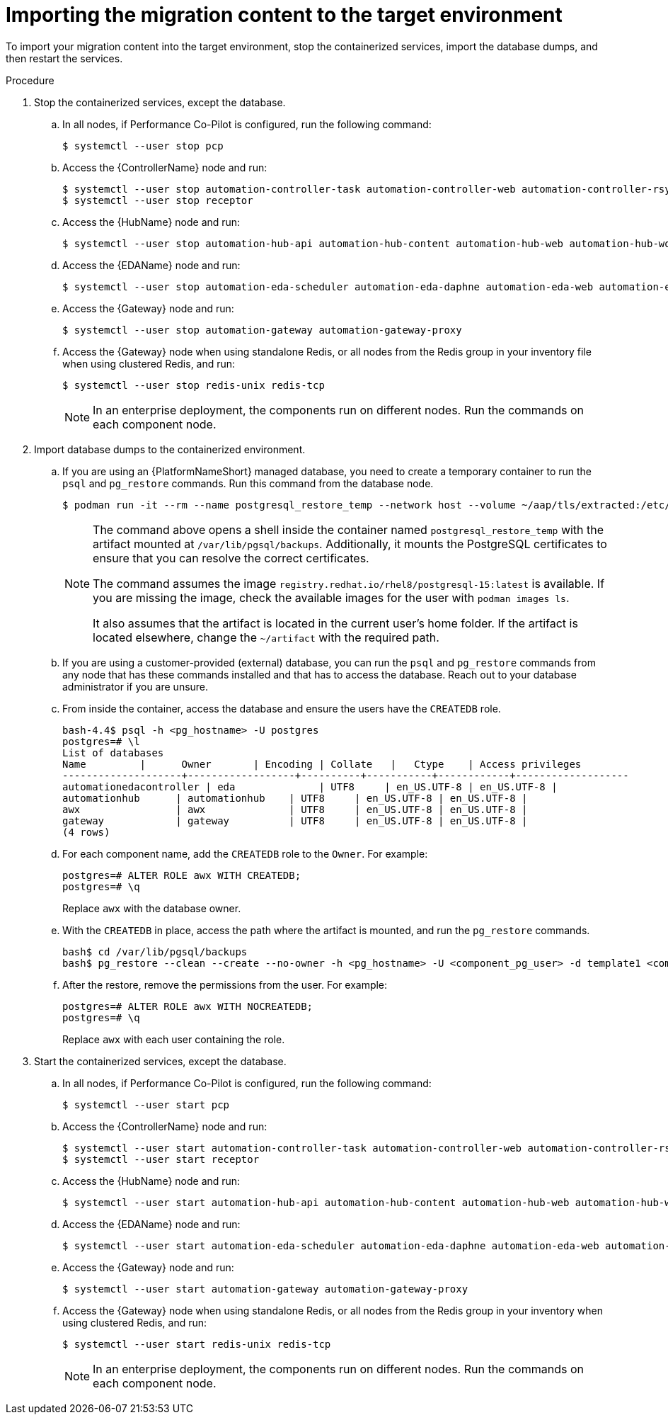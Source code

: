 :_mod-docs-content-type: PROCEDURE

[id="rpm-containerized-target-import"]
= Importing the migration content to the target environment

To import your migration content into the target environment, stop the containerized services, import the database dumps, and then restart the services.

.Procedure
. Stop the containerized services, except the database.
.. In all nodes, if Performance Co-Pilot is configured, run the following command:
+
----
$ systemctl --user stop pcp
----
+
.. Access the {ControllerName} node and run:
+
----
$ systemctl --user stop automation-controller-task automation-controller-web automation-controller-rsyslog
$ systemctl --user stop receptor
----
+
.. Access the {HubName} node and run:
+
----
$ systemctl --user stop automation-hub-api automation-hub-content automation-hub-web automation-hub-worker-1 automation-hub-worker-2
----
+
.. Access the {EDAName} node and run:
+
----
$ systemctl --user stop automation-eda-scheduler automation-eda-daphne automation-eda-web automation-eda-api automation-eda-worker-1 automation-eda-worker-2 automation-eda-activation-worker-1 automation-eda-activation-worker-2
----
+
.. Access the {Gateway} node and run:
+
----
$ systemctl --user stop automation-gateway automation-gateway-proxy
----
+
.. Access the {Gateway} node when using standalone Redis, or all nodes from the Redis group in your inventory file when using clustered Redis, and run:
+
----
$ systemctl --user stop redis-unix redis-tcp
----
+
[NOTE]
====
In an enterprise deployment, the components run on different nodes. Run the commands on each component node.
====

. Import database dumps to the containerized environment.
.. If you are using an {PlatformNameShort} managed database, you need to create a temporary container to run the `psql` and `pg_restore` commands. Run this command from the database node.
+
----
$ podman run -it --rm --name postgresql_restore_temp --network host --volume ~/aap/tls/extracted:/etc/pki/ca-trust/extracted:z --volume ~/aap/postgresql/server.crt:/var/lib/pgsql/server.crt:ro,z --volume ~/aap/postgresql/server.key:/var/lib/pgsql/server.key:ro,z --volume ~/artifact:/var/lib/pgsql/backups:ro,z registry.redhat.io/rhel8/postgresql-15:latest bash
----
+
[NOTE]
====
The command above opens a shell inside the container named `postgresql_restore_temp` with the artifact mounted at `/var/lib/pgsql/backups`. Additionally, it mounts the PostgreSQL certificates to ensure that you can resolve the correct certificates. 

The command assumes the image `registry.redhat.io/rhel8/postgresql-15:latest` is available. If you are missing the image, check the available images for the user with `podman images ls`. 

It also assumes that the artifact is located in the current user's home folder. If the artifact is located elsewhere, change the `~/artifact` with the required path.
====
+
.. If you are using a customer-provided (external) database, you can run the `psql` and `pg_restore` commands from any node that has these commands installed and that has to access the database. Reach out to your database administrator if you are unsure.
+
.. From inside the container, access the database and ensure the users have the `CREATEDB` role.
+
----
bash-4.4$ psql -h <pg_hostname> -U postgres
postgres=# \l
List of databases
Name         |      Owner       | Encoding | Collate   |   Ctype    | Access privileges
--------------------+------------------+----------+-----------+------------+-------------------
automationedacontroller | eda              | UTF8     | en_US.UTF-8 | en_US.UTF-8 |
automationhub      | automationhub    | UTF8     | en_US.UTF-8 | en_US.UTF-8 |
awx                | awx              | UTF8     | en_US.UTF-8 | en_US.UTF-8 |
gateway            | gateway          | UTF8     | en_US.UTF-8 | en_US.UTF-8 |
(4 rows)
----
+
.. For each component name, add the `CREATEDB` role to the `Owner`. For example:
+
----
postgres=# ALTER ROLE awx WITH CREATEDB;
postgres=# \q
----
+
Replace `awx` with the database owner.
+
.. With the `CREATEDB` in place, access the path where the artifact is mounted, and run the `pg_restore` commands.
+
----
bash$ cd /var/lib/pgsql/backups
bash$ pg_restore --clean --create --no-owner -h <pg_hostname> -U <component_pg_user> -d template1 <component>/<component>.pgc
----
+
.. After the restore, remove the permissions from the user. For example:
+
----
postgres=# ALTER ROLE awx WITH NOCREATEDB;
postgres=# \q
----
+
Replace `awx` with each user containing the role.

. Start the containerized services, except the database.
.. In all nodes, if Performance Co-Pilot is configured, run the following command:
+
----
$ systemctl --user start pcp
----
+
.. Access the {ControllerName} node and run:
+
----
$ systemctl --user start automation-controller-task automation-controller-web automation-controller-rsyslog
$ systemctl --user start receptor
----
+
.. Access the {HubName} node and run:
+
----
$ systemctl --user start automation-hub-api automation-hub-content automation-hub-web automation-hub-worker-1 automation-hub-worker-2
----
+
.. Access the {EDAName} node and run:
+
----
$ systemctl --user start automation-eda-scheduler automation-eda-daphne automation-eda-web automation-eda-api automation-eda-worker-1 automation-eda-worker-2 automation-eda-activation-worker-1 automation-eda-activation-worker-2
----
+
.. Access the {Gateway} node and run:
+
----
$ systemctl --user start automation-gateway automation-gateway-proxy
----
+
.. Access the {Gateway} node when using standalone Redis, or all nodes from the Redis group in your inventory when using clustered Redis, and run:
+
----
$ systemctl --user start redis-unix redis-tcp
----
+
[NOTE]
====
In an enterprise deployment, the components run on different nodes. Run the commands on each component node.
====
